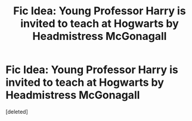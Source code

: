 #+TITLE: Fic Idea: Young Professor Harry is invited to teach at Hogwarts by Headmistress McGonagall

* Fic Idea: Young Professor Harry is invited to teach at Hogwarts by Headmistress McGonagall
:PROPERTIES:
:Score: 0
:DateUnix: 1605783955.0
:DateShort: 2020-Nov-19
:FlairText: Prompt
:END:
[deleted]

